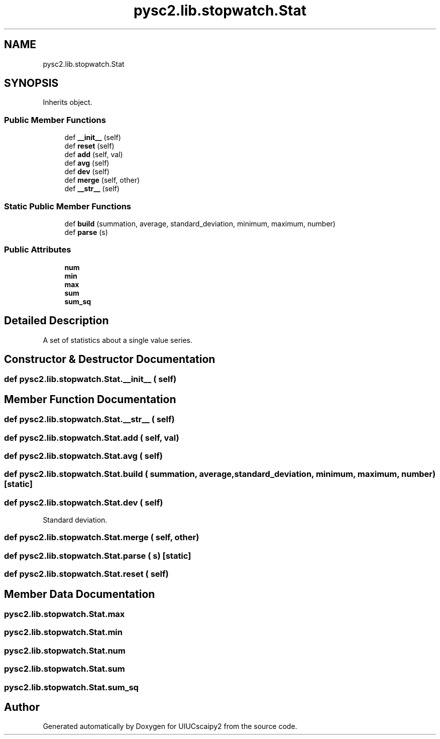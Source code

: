 .TH "pysc2.lib.stopwatch.Stat" 3 "Fri Sep 28 2018" "UIUCscaipy2" \" -*- nroff -*-
.ad l
.nh
.SH NAME
pysc2.lib.stopwatch.Stat
.SH SYNOPSIS
.br
.PP
.PP
Inherits object\&.
.SS "Public Member Functions"

.in +1c
.ti -1c
.RI "def \fB__init__\fP (self)"
.br
.ti -1c
.RI "def \fBreset\fP (self)"
.br
.ti -1c
.RI "def \fBadd\fP (self, val)"
.br
.ti -1c
.RI "def \fBavg\fP (self)"
.br
.ti -1c
.RI "def \fBdev\fP (self)"
.br
.ti -1c
.RI "def \fBmerge\fP (self, other)"
.br
.ti -1c
.RI "def \fB__str__\fP (self)"
.br
.in -1c
.SS "Static Public Member Functions"

.in +1c
.ti -1c
.RI "def \fBbuild\fP (summation, average, standard_deviation, minimum, maximum, number)"
.br
.ti -1c
.RI "def \fBparse\fP (s)"
.br
.in -1c
.SS "Public Attributes"

.in +1c
.ti -1c
.RI "\fBnum\fP"
.br
.ti -1c
.RI "\fBmin\fP"
.br
.ti -1c
.RI "\fBmax\fP"
.br
.ti -1c
.RI "\fBsum\fP"
.br
.ti -1c
.RI "\fBsum_sq\fP"
.br
.in -1c
.SH "Detailed Description"
.PP 

.PP
.nf
A set of statistics about a single value series.
.fi
.PP
 
.SH "Constructor & Destructor Documentation"
.PP 
.SS "def pysc2\&.lib\&.stopwatch\&.Stat\&.__init__ ( self)"

.SH "Member Function Documentation"
.PP 
.SS "def pysc2\&.lib\&.stopwatch\&.Stat\&.__str__ ( self)"

.SS "def pysc2\&.lib\&.stopwatch\&.Stat\&.add ( self,  val)"

.SS "def pysc2\&.lib\&.stopwatch\&.Stat\&.avg ( self)"

.SS "def pysc2\&.lib\&.stopwatch\&.Stat\&.build ( summation,  average,  standard_deviation,  minimum,  maximum,  number)\fC [static]\fP"

.SS "def pysc2\&.lib\&.stopwatch\&.Stat\&.dev ( self)"

.PP
.nf
Standard deviation.
.fi
.PP
 
.SS "def pysc2\&.lib\&.stopwatch\&.Stat\&.merge ( self,  other)"

.SS "def pysc2\&.lib\&.stopwatch\&.Stat\&.parse ( s)\fC [static]\fP"

.SS "def pysc2\&.lib\&.stopwatch\&.Stat\&.reset ( self)"

.SH "Member Data Documentation"
.PP 
.SS "pysc2\&.lib\&.stopwatch\&.Stat\&.max"

.SS "pysc2\&.lib\&.stopwatch\&.Stat\&.min"

.SS "pysc2\&.lib\&.stopwatch\&.Stat\&.num"

.SS "pysc2\&.lib\&.stopwatch\&.Stat\&.sum"

.SS "pysc2\&.lib\&.stopwatch\&.Stat\&.sum_sq"


.SH "Author"
.PP 
Generated automatically by Doxygen for UIUCscaipy2 from the source code\&.

